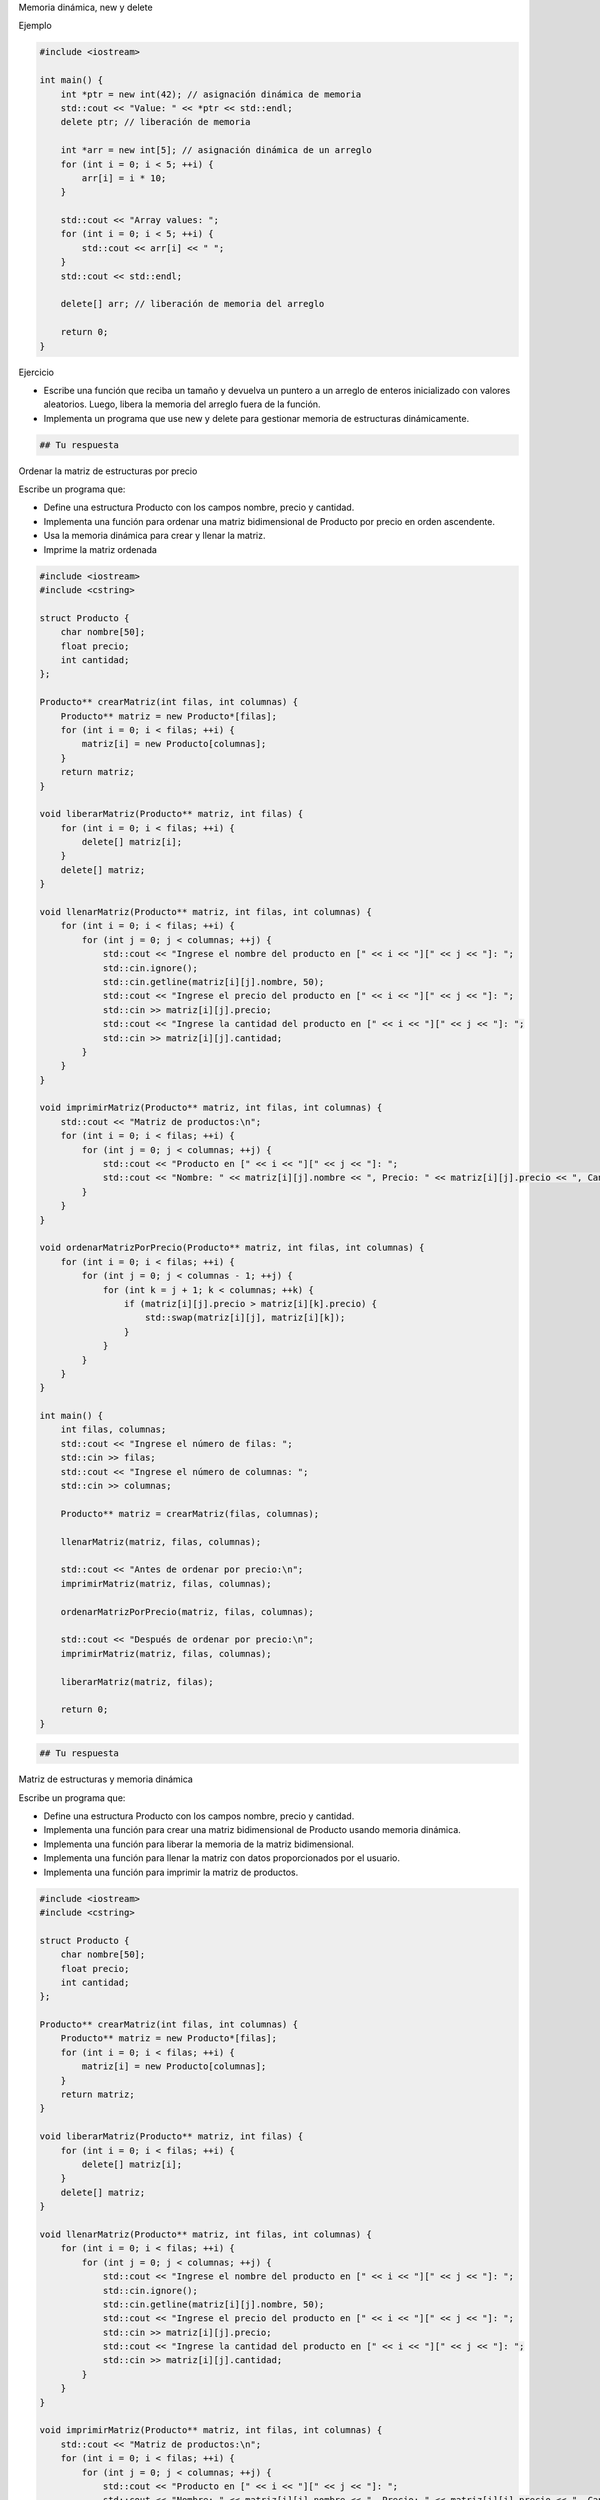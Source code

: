 Memoria dinámica, new y delete

Ejemplo

.. code:: c++

    #include <iostream>
    
    int main() {
        int *ptr = new int(42); // asignación dinámica de memoria
        std::cout << "Value: " << *ptr << std::endl;
        delete ptr; // liberación de memoria
    
        int *arr = new int[5]; // asignación dinámica de un arreglo
        for (int i = 0; i < 5; ++i) {
            arr[i] = i * 10;
        }
    
        std::cout << "Array values: ";
        for (int i = 0; i < 5; ++i) {
            std::cout << arr[i] << " ";
        }
        std::cout << std::endl;
    
        delete[] arr; // liberación de memoria del arreglo
    
        return 0;
    }


Ejercicio

-  Escribe una función que reciba un tamaño y devuelva un puntero a un
   arreglo de enteros inicializado con valores aleatorios. Luego, libera
   la memoria del arreglo fuera de la función.
-  Implementa un programa que use new y delete para gestionar memoria de
   estructuras dinámicamente.

.. code:: c++

    ## Tu respuesta

Ordenar la matriz de estructuras por precio

Escribe un programa que:

-  Define una estructura Producto con los campos nombre, precio y
   cantidad.
-  Implementa una función para ordenar una matriz bidimensional de
   Producto por precio en orden ascendente.
-  Usa la memoria dinámica para crear y llenar la matriz.
-  Imprime la matriz ordenada

.. code:: c++

    #include <iostream>
    #include <cstring>
    
    struct Producto {
        char nombre[50];
        float precio;
        int cantidad;
    };
    
    Producto** crearMatriz(int filas, int columnas) {
        Producto** matriz = new Producto*[filas];
        for (int i = 0; i < filas; ++i) {
            matriz[i] = new Producto[columnas];
        }
        return matriz;
    }
    
    void liberarMatriz(Producto** matriz, int filas) {
        for (int i = 0; i < filas; ++i) {
            delete[] matriz[i];
        }
        delete[] matriz;
    }
    
    void llenarMatriz(Producto** matriz, int filas, int columnas) {
        for (int i = 0; i < filas; ++i) {
            for (int j = 0; j < columnas; ++j) {
                std::cout << "Ingrese el nombre del producto en [" << i << "][" << j << "]: ";
                std::cin.ignore();
                std::cin.getline(matriz[i][j].nombre, 50);
                std::cout << "Ingrese el precio del producto en [" << i << "][" << j << "]: ";
                std::cin >> matriz[i][j].precio;
                std::cout << "Ingrese la cantidad del producto en [" << i << "][" << j << "]: ";
                std::cin >> matriz[i][j].cantidad;
            }
        }
    }
    
    void imprimirMatriz(Producto** matriz, int filas, int columnas) {
        std::cout << "Matriz de productos:\n";
        for (int i = 0; i < filas; ++i) {
            for (int j = 0; j < columnas; ++j) {
                std::cout << "Producto en [" << i << "][" << j << "]: ";
                std::cout << "Nombre: " << matriz[i][j].nombre << ", Precio: " << matriz[i][j].precio << ", Cantidad: " << matriz[i][j].cantidad << std::endl;
            }
        }
    }
    
    void ordenarMatrizPorPrecio(Producto** matriz, int filas, int columnas) {
        for (int i = 0; i < filas; ++i) {
            for (int j = 0; j < columnas - 1; ++j) {
                for (int k = j + 1; k < columnas; ++k) {
                    if (matriz[i][j].precio > matriz[i][k].precio) {
                        std::swap(matriz[i][j], matriz[i][k]);
                    }
                }
            }
        }
    }
    
    int main() {
        int filas, columnas;
        std::cout << "Ingrese el número de filas: ";
        std::cin >> filas;
        std::cout << "Ingrese el número de columnas: ";
        std::cin >> columnas;
    
        Producto** matriz = crearMatriz(filas, columnas);
    
        llenarMatriz(matriz, filas, columnas);
    
        std::cout << "Antes de ordenar por precio:\n";
        imprimirMatriz(matriz, filas, columnas);
    
        ordenarMatrizPorPrecio(matriz, filas, columnas);
    
        std::cout << "Después de ordenar por precio:\n";
        imprimirMatriz(matriz, filas, columnas);
    
        liberarMatriz(matriz, filas);
    
        return 0;
    }


.. code:: c++

    ## Tu respuesta

Matriz de estructuras y memoria dinámica

Escribe un programa que:

-  Define una estructura Producto con los campos nombre, precio y
   cantidad.
-  Implementa una función para crear una matriz bidimensional de
   Producto usando memoria dinámica.
-  Implementa una función para liberar la memoria de la matriz
   bidimensional.
-  Implementa una función para llenar la matriz con datos proporcionados
   por el usuario.
-  Implementa una función para imprimir la matriz de productos.

.. code:: c++

    #include <iostream>
    #include <cstring>
    
    struct Producto {
        char nombre[50];
        float precio;
        int cantidad;
    };
    
    Producto** crearMatriz(int filas, int columnas) {
        Producto** matriz = new Producto*[filas];
        for (int i = 0; i < filas; ++i) {
            matriz[i] = new Producto[columnas];
        }
        return matriz;
    }
    
    void liberarMatriz(Producto** matriz, int filas) {
        for (int i = 0; i < filas; ++i) {
            delete[] matriz[i];
        }
        delete[] matriz;
    }
    
    void llenarMatriz(Producto** matriz, int filas, int columnas) {
        for (int i = 0; i < filas; ++i) {
            for (int j = 0; j < columnas; ++j) {
                std::cout << "Ingrese el nombre del producto en [" << i << "][" << j << "]: ";
                std::cin.ignore();
                std::cin.getline(matriz[i][j].nombre, 50);
                std::cout << "Ingrese el precio del producto en [" << i << "][" << j << "]: ";
                std::cin >> matriz[i][j].precio;
                std::cout << "Ingrese la cantidad del producto en [" << i << "][" << j << "]: ";
                std::cin >> matriz[i][j].cantidad;
            }
        }
    }
    
    void imprimirMatriz(Producto** matriz, int filas, int columnas) {
        std::cout << "Matriz de productos:\n";
        for (int i = 0; i < filas; ++i) {
            for (int j = 0; j < columnas; ++j) {
                std::cout << "Producto en [" << i << "][" << j << "]: ";
                std::cout << "Nombre: " << matriz[i][j].nombre << ", Precio: " << matriz[i][j].precio << ", Cantidad: " << matriz[i][j].cantidad << std::endl;
            }
        }
    }
    
    int main() {
        int filas, columnas;
        std::cout << "Ingrese el número de filas: ";
        std::cin >> filas;
        std::cout << "Ingrese el número de columnas: ";
        std::cin >> columnas;
    
        Producto** matriz = crearMatriz(filas, columnas);
    
        llenarMatriz(matriz, filas, columnas);
        imprimirMatriz(matriz, filas, columnas);
    
        liberarMatriz(matriz, filas);
    
        return 0;
    }


.. code:: c++

    ## Tu respuesta

Ordena arreglo de estructuras

Escribe un programa que:

-  Define una estructura Estudiante con los campos nombre, nota y edad.
-  Implementa una función para llenar un arreglo de Estudiante con datos
   proporcionados por el usuario.
-  Implementa una función para ordenar el arreglo de Estudiante por nota
   de manera ascendente utilizando el algoritmo de selección.
-  Implementa una función para imprimir el arreglo de Estudiante.

.. code:: c++

    #include <iostream>
    #include <cstring>
    
    struct Estudiante {
        char nombre[50];
        float nota;
        int edad;
    };
    
    void llenarEstudiantes(Estudiante* estudiantes, int n) {
        for (int i = 0; i < n; ++i) {
            std::cout << "Ingrese el nombre del estudiante " << i + 1 << ": ";
            std::cin.ignore();
            std::cin.getline(estudiantes[i].nombre, 50);
            std::cout << "Ingrese la nota del estudiante " << i + 1 << ": ";
            std::cin >> estudiantes[i].nota;
            std::cout << "Ingrese la edad del estudiante " << i + 1 << ": ";
            std::cin >> estudiantes[i].edad;
        }
    }
    
    void imprimirEstudiantes(Estudiante* estudiantes, int n) {
        std::cout << "Lista de estudiantes:\n";
        for (int i = 0; i < n; ++i) {
            std::cout << "Nombre: " << estudiantes[i].nombre << ", Nota: " << estudiantes[i].nota << ", Edad: " << estudiantes[i].edad << std::endl;
        }
    }
    
    void ordenarPorNota(Estudiante* estudiantes, int n) {
        for (int i = 0; i < n - 1; ++i) {
            int min_idx = i;
            for (int j = i + 1; j < n; ++j) {
                if (estudiantes[j].nota < estudiantes[min_idx].nota) {
                    min_idx = j;
                }
            }
            std::swap(estudiantes[i], estudiantes[min_idx]);
        }
    }
    
    int main() {
        int n;
        std::cout << "Ingrese el número de estudiantes: ";
        std::cin >> n;
    
        Estudiante* estudiantes = new Estudiante[n];
    
        llenarEstudiantes(estudiantes, n);
    
        std::cout << "Antes de ordenar:\n";
        imprimirEstudiantes(estudiantes, n);
    
        ordenarPorNota(estudiantes, n);
    
        std::cout << "Después de ordenar por nota:\n";
        imprimirEstudiantes(estudiantes, n);
    
        delete[] estudiantes;
        return 0;
    }


.. code:: c++

    ## Tu respuesta

Puntero a estructura y paso de estructura como parámetro

Escribe un programa que:

-  Define una estructura Persona con los campos nombre, edad y altura.
-  Implementa una función que tome un puntero a Persona y llene los
   campos con datos proporcionados por el usuario.
-  Implementa una función que tome una Persona por valor y la imprima.

.. code:: c++

    #include <iostream>
    #include <cstring>
    
    struct Persona {
        char nombre[50];
        int edad;
        float altura;
    };
    
    void llenarPersona(Persona* p) {
        std::cout << "Ingrese el nombre: ";
        std::cin.ignore();
        std::cin.getline(p->nombre, 50);
        std::cout << "Ingrese la edad: ";
        std::cin >> p->edad;
        std::cout << "Ingrese la altura (en metros): ";
        std::cin >> p->altura;
    }
    
    void imprimirPersona(Persona p) {
        std::cout << "Nombre: " << p.nombre << std::endl;
        std::cout << "Edad: " << p.edad << std::endl;
        std::cout << "Altura: " << p.altura << " m" << std::endl;
    }
    
    int main() {
        Persona persona;
        llenarPersona(&persona);
        imprimirPersona(persona);
        return 0;
    }


.. code:: c++

    ## Tu respuesta

Lista enlazada dinámica

Escribe un programa que:

-  Define una estructura Node para una lista enlazada, con un campo data
   y un puntero next.
-  Implementa funciones para agregar un nodo al final de la lista,
   imprimir la lista, y liberar la memoria de la lista.
-  Pide al usuario agregar nodos a la lista y luego imprima la lista.
-  Libera la memoria de la lista.

.. code:: c++

    #include <iostream>
    
    struct Node {
        int data;
        Node* next;
    };
    
    void addNode(Node*& head, int value) {
        Node* newNode = new Node;
        newNode->data = value;
        newNode->next = nullptr;
    
        if (head == nullptr) {
            head = newNode;
        } else {
            Node* temp = head;
            while (temp->next != nullptr) {
                temp = temp->next;
            }
            temp->next = newNode;
        }
    }
    
    void printList(Node* head) {
        Node* temp = head;
        while (temp != nullptr) {
            std::cout << temp->data << " -> ";
            temp = temp->next;
        }
        std::cout << "nullptr" << std::endl;
    }
    
    void freeList(Node*& head) {
        while (head != nullptr) {
            Node* temp = head;
            head = head->next;
            delete temp;
        }
    }
    
    int main() {
        Node* head = nullptr;
        int n, value;
    
        std::cout << "Ingrese el número de nodos: ";
        std::cin >> n;
    
        for (int i = 0; i < n; ++i) {
            std::cout << "Ingrese el valor del nodo " << i + 1 << ": ";
            std::cin >> value;
            addNode(head, value);
        }
    
        std::cout << "La lista enlazada es: ";
        printList(head);
    
        freeList(head);
    
        return 0;
    }


.. code:: c++

    ## Tu respuesta

Producto de matrices

Escribe un programa que:

-  Define una función para multiplicar dos matrices bidimensionales de
   enteros.
-  Usa memoria dinámica para crear y almacenar el resultado de la
   multiplicación.
-  Pide al usuario el número de filas y columnas de las matrices.
-  Llena las matrices con valores ingresados por el usuario.
-  Imprime la matriz resultante.
-  Libera la memoria de las matrices.

.. code:: c++

    #include <iostream>
    
    int** createMatrix(int rows, int cols) {
        int** matrix = new int*[rows];
        for (int i = 0; i < rows; ++i) {
            matrix[i] = new int[cols];
        }
        return matrix;
    }
    
    void freeMatrix(int** matrix, int rows) {
        for (int i = 0; i < rows; ++i) {
            delete[] matrix[i];
        }
        delete[] matrix;
    }
    
    void fillMatrix(int** matrix, int rows, int cols) {
        std::cout << "Ingrese los elementos de la matriz:\n";
        for (int i = 0; i < rows; ++i) {
            for (int j = 0; j < cols; ++j) {
                std::cin >> matrix[i][j];
            }
        }
    }
    
    void printMatrix(int** matrix, int rows, int cols) {
        std::cout << "La matriz es:\n";
        for (int i = 0; i < rows; ++i) {
            for (int j = 0; j < cols; ++j) {
                std::cout << matrix[i][j] << " ";
            }
            std::cout << std::endl;
        }
    }
    
    int** multiplyMatrices(int** matrix1, int** matrix2, int rows1, int cols1, int cols2) {
        int** result = createMatrix(rows1, cols2);
        for (int i = 0; i < rows1; ++i) {
            for (int j = 0; j < cols2; ++j) {
                result[i][j] = 0;
                for (int k = 0; k < cols1; ++k) {
                    result[i][j] += matrix1[i][k] * matrix2[k][j];
                }
            }
        }
        return result;
    }
    
    int main() {
        int rows1, cols1, rows2, cols2;
        std::cout << "Ingrese el número de filas de la primera matriz: ";
        std::cin >> rows1;
        std::cout << "Ingrese el número de columnas de la primera matriz: ";
        std::cin >> cols1;
        std::cout << "Ingrese el número de filas de la segunda matriz: ";
        std::cin >> rows2;
        std::cout << "Ingrese el número de columnas de la segunda matriz: ";
        std::cin >> cols2;
    
        if (cols1 != rows2) {
            std::cout << "Las matrices no se pueden multiplicar." << std::endl;
            return -1;
        }
    
        int** matrix1 = createMatrix(rows1, cols1);
        int** matrix2 = createMatrix(rows2, cols2);
    
        std::cout << "Llenar la primera matriz:\n";
        fillMatrix(matrix1, rows1, cols1);
        std::cout << "Llenar la segunda matriz:\n";
        fillMatrix(matrix2, rows2, cols2);
    
        int** result = multiplyMatrices(matrix1, matrix2, rows1, cols1, cols2);
    
        std::cout << "La matriz resultante de la multiplicación es:\n";
        printMatrix(result, rows1, cols2);
    
        freeMatrix(matrix1, rows1);
        freeMatrix(matrix2, rows2);
        freeMatrix(result, rows1);
    
        return 0;
    }


.. code:: c++

    ## Tu respuesta

Transponer matriz

Escribe un programa que:

-  Define una función para transponer una matriz bidimensional de
   enteros.
-  Use memoria dinámica para crear y almacenar la matriz transpuesta.
-  PidE al usuario el número de filas y columnas.
-  Llena la matriz con valores ingresados por el usuario.
-  Imprime la matriz transpuesta.
-  Libera la memoria de las matrices.

.. code:: c++

    #include <iostream>
    
    int** createMatrix(int rows, int cols) {
        int** matrix = new int*[rows];
        for (int i = 0; i < rows; ++i) {
            matrix[i] = new int[cols];
        }
        return matrix;
    }
    
    void freeMatrix(int** matrix, int rows) {
        for (int i = 0; i < rows; ++i) {
            delete[] matrix[i];
        }
        delete[] matrix;
    }
    
    void fillMatrix(int** matrix, int rows, int cols) {
        std::cout << "Ingrese los elementos de la matriz:\n";
        for (int i = 0; i < rows; ++i) {
            for (int j = 0; j < cols; ++j) {
                std::cin >> matrix[i][j];
            }
        }
    }
    
    void printMatrix(int** matrix, int rows, int cols) {
        std::cout << "La matriz es:\n";
        for (int i = 0; i < rows; ++i) {
            for (int j = 0; j < cols; ++j) {
                std::cout << matrix[i][j] << " ";
            }
            std::cout << std::endl;
        }
    }
    
    int** transposeMatrix(int** matrix, int rows, int cols) {
        int** transposed = createMatrix(cols, rows);
        for (int i = 0; i < rows; ++i) {
            for (int j = 0; j < cols; ++j) {
                transposed[j][i] = matrix[i][j];
            }
        }
        return transposed;
    }
    
    int main() {
        int rows, cols;
        std::cout << "Ingrese el número de filas: ";
        std::cin >> rows;
        std::cout << "Ingrese el número de columnas: ";
        std::cin >> cols;
    
        int** matrix = createMatrix(rows, cols);
    
        fillMatrix(matrix, rows, cols);
    
        int** transposed = transposeMatrix(matrix, rows, cols);
    
        std::cout << "La matriz transpuesta es:\n";
        printMatrix(transposed, cols, rows);
    
        freeMatrix(matrix, rows);
        freeMatrix(transposed, cols);
    
        return 0;
    }


.. code:: c++

    ## Tu respuesta

Crear y liberar una matriz bidimensional

Escribe un programa que:

-  Define una función para crear una matriz bidimensional de enteros
   usando memoria dinámica.
-  Define una función para liberar la memoria de la matriz
   bidimensional.
-  Pide al usuario el número de filas y columnas.
-  Llena la matriz con valores ingresados por el usuario.
-  Imprime la matriz.
-  Libera la memoria de la matriz.

.. code:: c++

    #include <iostream>
    
    int** createMatrix(int rows, int cols) {
        int** matrix = new int*[rows];
        for (int i = 0; i < rows; ++i) {
            matrix[i] = new int[cols];
        }
        return matrix;
    }
    
    void freeMatrix(int** matrix, int rows) {
        for (int i = 0; i < rows; ++i) {
            delete[] matrix[i];
        }
        delete[] matrix;
    }
    
    void fillMatrix(int** matrix, int rows, int cols) {
        std::cout << "Ingrese los elementos de la matriz:\n";
        for (int i = 0; i < rows; ++i) {
            for (int j = 0; j < cols; ++j) {
                std::cin >> matrix[i][j];
            }
        }
    }
    
    void printMatrix(int** matrix, int rows, int cols) {
        std::cout << "La matriz es:\n";
        for (int i = 0; i < rows; ++i) {
            for (int j = 0; j < cols; ++j) {
                std::cout << matrix[i][j] << " ";
            }
            std::cout << std::endl;
        }
    }
    
    int main() {
        int rows, cols;
        std::cout << "Ingrese el número de filas: ";
        std::cin >> rows;
        std::cout << "Ingrese el número de columnas: ";
        std::cin >> cols;
    
        int** matrix = createMatrix(rows, cols);
    
        fillMatrix(matrix, rows, cols);
        printMatrix(matrix, rows, cols);
    
        freeMatrix(matrix, rows);
    
        return 0;
    }


.. code:: c++

    ## Tu respuesta

Redimensionamiento de un arreglo dinámico

Escribe un programa que:

-  Pida al usuario el tamaño inicial del arreglo.
-  Usa new para asignar un arreglo de enteros dinámicamente.
-  Solicita al usuario que ingrese los valores del arreglo.
-  Pide al usuario el nuevo tamaño del arreglo.
-  Usa new para crear un nuevo arreglo con el nuevo tamaño y copie los
   elementos del arreglo antiguo al nuevo.
-  Libera la memoria del arreglo antiguo y reasigne el puntero al nuevo
   arreglo.
-  Imprime el nuevo arreglo.
-  Libera la memoria del nuevo arreglo.

.. code:: c++

    #include <iostream>
    
    int main() {
        int oldSize;
        std::cout << "Ingrese el tamaño inicial del arreglo: ";
        std::cin >> oldSize;
    
        int* arr = new int[oldSize];
        std::cout << "Ingrese los elementos del arreglo:\n";
        for (int i = 0; i < oldSize; ++i) {
            std::cin >> arr[i];
        }
    
        int newSize;
        std::cout << "Ingrese el nuevo tamaño del arreglo: ";
        std::cin >> newSize;
    
        int* newArr = new int[newSize];
        for (int i = 0; i < oldSize && i < newSize; ++i) {
            newArr[i] = arr[i];
        }
    
        delete[] arr;
        arr = newArr;
    
        std::cout << "El nuevo arreglo es:\n";
        for (int i = 0; i < newSize; ++i) {
            std::cout << arr[i] << " ";
        }
        std::cout << std::endl;
    
        delete[] arr;
    
        return 0;
    }


.. code:: c++

    ## Tu respuesta

Crea un sistema de gestión de estudiantes que maneje una lista dinámica
de estudiantes utilizando punteros y funciones a punteros.

.. code:: c++

    #include <iostream>
    #include <cstring>
    
    struct Estudiante {
        char nombre[50];
        int edad;
        float nota;
        Estudiante* siguiente;
    };
    
    void agregarEstudiante(Estudiante*& ptr, const char* nombre, int edad, float nota) {
        Estudiante* nuevoEstudiante = new Estudiante;
        std::strcpy(nuevoEstudiante->nombre, nombre);
        nuevoEstudiante->edad = edad;
        nuevoEstudiante->nota = nota;
        nuevoEstudiante->siguiente = nullptr;
    
        if (ptr == nullptr) {
            ptr = nuevoEstudiante;
        } else {
            Estudiante* temp = ptr;
            while (temp->siguiente != nullptr) {
                temp = temp->siguiente;
            }
            temp->siguiente = nuevoEstudiante;
        }
    }
    
    void imprimirEstudiantes(const Estudiante* ptr) {
        const Estudiante* temp = ptr;
        while (temp != nullptr) {
            std::cout << "Nombre: " << temp->nombre << ", Edad: " << temp->edad << ", Nota: " << temp->nota << std::endl;
            temp = temp->siguiente;
        }
    }
    
    void eliminarEstudiante(Estudiante*& ptr, const char* nombre) {
        Estudiante* temp = ptr;
        Estudiante* anterior = nullptr;
    
        while (temp != nullptr && std::strcmp(temp->nombre, nombre) != 0) {
            anterior = temp;
            temp = temp->siguiente;
        }
    
        if (temp == nullptr) {
            std::cout << "Estudiante no encontrado." << std::endl;
            return;
        }
    
        if (anterior == nullptr) {
            ptr = temp->siguiente;
        } else {
            anterior->siguiente = temp->siguiente;
        }
    
        delete temp;
    }
    
    void liberarMemoria(Estudiante*& ptr) {
        while (ptr != nullptr) {
            Estudiante* temp = ptr;
            ptr = ptr->siguiente;
            delete temp;
        }
    }
    
    int main() {
        Estudiante* listaEstudiantes = nullptr;
        agregarEstudiante(listaEstudiantes, "Juan", 20, 85.5);
        agregarEstudiante(listaEstudiantes, "Maria", 22, 90.0);
        agregarEstudiante(listaEstudiantes, "Luis", 21, 88.0);
    
        std::cout << "Lista de estudiantes:" << std::endl;
        imprimirEstudiantes(listaEstudiantes);
    
        std::cout << "\nEliminando a Maria..." << std::endl;
        eliminarEstudiante(listaEstudiantes, "Maria");
    
        std::cout << "Lista de estudiantes después de eliminar a Maria:" << std::endl;
        imprimirEstudiantes(listaEstudiantes);
    
        liberarMemoria(listaEstudiantes);
        return 0;
    }


.. code:: c++

    ## Tu respuesta

Crea un sistema de gestión de libros en una biblioteca, utilizando
estructuras con punteros y funciones a punteros.

.. code:: c++

    #include <iostream>
    #include <cstring>
    
    struct Libro {
        char titulo[100];
        char autor[50];
        int anio;
        Libro* siguiente;
    };
    
    void agregarLibro(Libro*& cabeza, const char* titulo, const char* autor, int anio) {
        Libro* nuevoLibro = new Libro;
        std::strcpy(nuevoLibro->titulo, titulo);
        std::strcpy(nuevoLibro->autor, autor);
        nuevoLibro->anio = anio;
        nuevoLibro->siguiente = nullptr;
    
        if (cabeza == nullptr) {
            cabeza = nuevoLibro;
        } else {
            Libro* temp = cabeza;
            while (temp->siguiente != nullptr) {
                temp = temp->siguiente;
            }
            temp->siguiente = nuevoLibro;
        }
    }
    
    void imprimirLibros(const Libro* cabeza) {
        const Libro* temp = cabeza;
        while (temp != nullptr) {
            std::cout << "Titulo: " << temp->titulo << ", Autor: " << temp->autor << ", Año: " << temp->anio << std::endl;
            temp = temp->siguiente;
        }
    }
    
    void buscarLibroPorAutor(const Libro* cabeza, const char* autor) {
        const Libro* temp = cabeza;
        bool encontrado = false;
        while (temp != nullptr) {
            if (std::strcmp(temp->autor, autor) == 0) {
                std::cout << "Titulo: " << temp->titulo << ", Autor: " << temp->autor << ", Año: " << temp->anio << std::endl;
                encontrado = true;
            }
            temp = temp->siguiente;
        }
        if (!encontrado) {
            std::cout << "No se encontraron libros del autor: " << autor << std::endl;
        }
    }
    
    void eliminarLibro(Libro*& cabeza, const char* titulo) {
        Libro* temp = cabeza;
        Libro* anterior = nullptr;
    
        while (temp != nullptr && std::strcmp(temp->titulo, titulo) != 0) {
            anterior = temp;
            temp = temp->siguiente;
        }
    
        if (temp == nullptr) {
            std::cout << "Libro no encontrado." << std::endl;
            return;
        }
    
        if (anterior == nullptr) {
            cabeza = temp->siguiente;
        } else {
            anterior->siguiente = temp->siguiente;
        }
    
        delete temp;
    }
    
    void liberarMemoria(Libro*& cabeza) {
        while (cabeza != nullptr) {
            Libro* temp = cabeza;
            cabeza = cabeza->siguiente;
            delete temp;
        }
    }
    
    int main() {
        Libro* listaLibros = nullptr;
        agregarLibro(listaLibros, "El Quijote", "Miguel de Cervantes", 1605);
        agregarLibro(listaLibros, "Cien años de soledad", "Gabriel García Márquez", 1967);
        agregarLibro(listaLibros, "Don Juan Tenorio", "José Zorrilla", 1844);
    
        std::cout << "Lista de libros en la biblioteca:" << std::endl;
        imprimirLibros(listaLibros);
    
        std::cout << "\nBuscando libros de Gabriel García Márquez..." << std::endl;
        buscarLibroPorAutor(listaLibros, "Gabriel García Márquez");
    
        std::cout << "\nEliminando 'Don Juan Tenorio'..." << std::endl;
        eliminarLibro(listaLibros, "Don Juan Tenorio");
    
        std::cout << "Lista de libros después de eliminar 'Don Juan Tenorio':" << std::endl;
        imprimirLibros(listaLibros);
    
        liberarMemoria(listaLibros);
        return 0;
    }


.. code:: c++

    ## Tu respuesta

Crea un sistema de gestión de cursos y estudiantes, utilizando
estructuras anidadas y memoria dinámica.

.. code:: c++

    #include <iostream>
    #include <cstring>
    
    struct Estudiante {
        char nombre[50];
        int edad;
        float nota;
        Estudiante* siguiente;
    };
    
    struct Curso {
        char nombreCurso[50];
        Estudiante* listaEstudiantes;
        Curso* siguiente;
    };
    
    void agregarEstudiante(Curso*& curso, const char* nombre, int edad, float nota) {
        Estudiante* nuevoEstudiante = new Estudiante;
        std::strcpy(nuevoEstudiante->nombre, nombre);
        nuevoEstudiante->edad = edad;
        nuevoEstudiante->nota = nota;
        nuevoEstudiante->siguiente = curso->listaEstudiantes;
        curso->listaEstudiantes = nuevoEstudiante;
    }
    
    void imprimirEstudiantes(const Estudiante* cabeza) {
        const Estudiante* temp = cabeza;
        while (temp != nullptr) {
            std::cout << "Nombre: " << temp->nombre << ", Edad: " << temp->edad << ", Nota: " << temp->nota << std::endl;
            temp = temp->siguiente;
        }
    }
    
    void agregarCurso(Curso*& cabeza, const char* nombreCurso) {
        Curso* nuevoCurso = new Curso;
        std::strcpy(nuevoCurso->nombreCurso, nombreCurso);
        nuevoCurso->listaEstudiantes = nullptr;
        nuevoCurso->siguiente = cabeza;
        cabeza = nuevoCurso;
    }
    
    void imprimirCursos(const Curso* cabeza) {
        const Curso* temp = cabeza;
        while (temp != nullptr) {
            std::cout << "Curso: " << temp->nombreCurso << std::endl;
            imprimirEstudiantes(temp->listaEstudiantes);
            temp = temp->siguiente;
        }
    }
    
    void eliminarEstudiante(Estudiante*& cabeza, const char* nombre) {
        Estudiante* temp = cabeza;
        Estudiante* anterior = nullptr;
    
        while (temp != nullptr && std::strcmp(temp->nombre, nombre) != 0) {
            anterior = temp;
            temp = temp->siguiente;
        }
    
        if (temp == nullptr) {
            std::cout << "Estudiante no encontrado." << std::endl;
            return;
        }
    
        if (anterior == nullptr) {
            cabeza = temp->siguiente;
        } else {
            anterior->siguiente = temp->siguiente;
        }
    
        delete temp;
    }
    
    void eliminarCurso(Curso*& cabeza, const char* nombreCurso) {
        Curso* temp = cabeza;
        Curso* anterior = nullptr;
    
        while (temp != nullptr && std::strcmp(temp->nombreCurso, nombreCurso) != 0) {
            anterior = temp;
            temp = temp->siguiente;
        }
    
        if (temp == nullptr) {
            std::cout << "Curso no encontrado." << std::endl;
            return;
        }
    
        if (anterior == nullptr) {
            cabeza = temp->siguiente;
        } else {
            anterior->siguiente = temp->siguiente;
        }
    
        Estudiante* estudianteTemp = temp->listaEstudiantes;
        while (estudianteTemp != nullptr) {
            Estudiante* estudianteAEliminar = estudianteTemp;
            estudianteTemp = estudianteTemp->siguiente;
            delete estudianteAEliminar;
        }
    
        delete temp;
    }
    
    void liberarMemoria(Curso*& cabeza) {
        while (cabeza != nullptr) {
            Curso* temp = cabeza;
            cabeza = cabeza->siguiente;
    
            Estudiante* estudianteTemp = temp->listaEstudiantes;
            while (estudianteTemp != nullptr) {
                Estudiante* estudianteAEliminar = estudianteTemp;
                estudianteTemp = estudianteTemp->siguiente;
                delete estudianteAEliminar;
            }
    
            delete temp;
        }
    }
    
    int main() {
        Curso* listaCursos = nullptr;
    
        agregarCurso(listaCursos, "Matemáticas");
        agregarCurso(listaCursos, "Física");
    
        agregarEstudiante(listaCursos, "Juan", 20, 85.5);
        agregarEstudiante(listaCursos, "Maria", 22, 90.0);
    
        agregarEstudiante(listaCursos->siguiente, "Luis", 21, 88.0);
        agregarEstudiante(listaCursos->siguiente, "Ana", 23, 92.0);
    
        std::cout << "Lista de cursos y estudiantes:" << std::endl;
        imprimirCursos(listaCursos);
    
        std::cout << "\nEliminando a Juan del curso de Matemáticas..." << std::endl;
        eliminarEstudiante(listaCursos->listaEstudiantes, "Juan");
    
        std::cout << "Lista de cursos y estudiantes después de eliminar a Juan:" << std::endl;
        imprimirCursos(listaCursos);
    
        std::cout << "\nEliminando el curso de Física..." << std::endl;
        eliminarCurso(listaCursos, "Física");
    
        std::cout << "Lista de cursos después de eliminar el curso de Física:" << std::endl;
        imprimirCursos(listaCursos);
    
        liberarMemoria(listaCursos);
    
        return 0;
    }


.. code:: c++

    ## Tu respuesta

Crea un sistema de gestión de empleados y proyectos, utilizando
estructuras anidadas y memoria dinámica.

.. code:: c++

    #include <iostream>
    #include <cstring>
    
    struct Proyecto {
        char nombreProyecto[50];
        int duracionMeses;
        Proyecto* siguiente;
    };
    
    struct Empleado {
        char nombre[50];
        int edad;
        Proyecto* listaProyectos;
        Empleado* siguiente;
    };
    
    void agregarProyecto(Empleado*& empleado, const char* nombreProyecto, int duracionMeses) {
        Proyecto* nuevoProyecto = new Proyecto;
        std::strcpy(nuevoProyecto->nombreProyecto, nombreProyecto);
        nuevoProyecto->duracionMeses = duracionMeses;
        nuevoProyecto->siguiente = empleado->listaProyectos;
        empleado->listaProyectos = nuevoProyecto;
    }
    
    void imprimirProyectos(const Proyecto* cabeza) {
        const Proyecto* temp = cabeza;
        while (temp != nullptr) {
            std::cout << "Proyecto: " << temp->nombreProyecto << ", Duración: " << temp->duracionMeses << " meses" << std::endl;
            temp = temp->siguiente;
        }
    }
    
    void agregarEmpleado(Empleado*& cabeza, const char* nombre, int edad) {
        Empleado* nuevoEmpleado = new Empleado;
        std::strcpy(nuevoEmpleado->nombre, nombre);
        nuevoEmpleado->edad = edad;
        nuevoEmpleado->listaProyectos = nullptr;
        nuevoEmpleado->siguiente = cabeza;
        cabeza = nuevoEmpleado;
    }
    
    void imprimirEmpleados(const Empleado* cabeza) {
        const Empleado* temp = cabeza;
        while (temp != nullptr) {
            std::cout << "Empleado: " << temp->nombre << ", Edad: " << temp->edad << std::endl;
            imprimirProyectos(temp->listaProyectos);
            temp = temp->siguiente;
        }
    }
    
    void eliminarProyecto(Proyecto*& cabeza, const char* nombreProyecto) {
        Proyecto* temp = cabeza;
        Proyecto* anterior = nullptr;
    
        while (temp != nullptr && std::strcmp(temp->nombreProyecto, nombreProyecto) != 0) {
            anterior = temp;
            temp = temp->siguiente;
        }
    
        if (temp == nullptr) {
            std::cout << "Proyecto no encontrado." << std::endl;
            return;
        }
    
        if (anterior == nullptr) {
            cabeza = temp->siguiente;
        } else {
            anterior->siguiente = temp->siguiente;
        }
    
        delete temp;
    }
    
    void eliminarEmpleado(Empleado*& cabeza, const char* nombre) {
        Empleado* temp = cabeza;
        Empleado* anterior = nullptr;
    
        while (temp != nullptr && std::strcmp(temp->nombre, nombre) != 0) {
            anterior = temp;
            temp = temp->siguiente;
        }
    
        if (temp == nullptr) {
            std::cout << "Empleado no encontrado." << std::endl;
            return;
        }
    
        if (anterior == nullptr) {
            cabeza = temp->siguiente;
        } else {
            anterior->siguiente = temp->siguiente;
        }
    
        Proyecto* proyectoTemp = temp->listaProyectos;
        while (proyectoTemp != nullptr) {
            Proyecto* proyectoAEliminar = proyectoTemp;
            proyectoTemp = proyectoTemp->siguiente;
            delete proyectoAEliminar;
        }
    
        delete temp;
    }
    
    void liberarMemoria(Empleado*& cabeza) {
        while (cabeza != nullptr) {
            Empleado* temp = cabeza;
            cabeza = cabeza->siguiente;
    
            Proyecto* proyectoTemp = temp->listaProyectos;
            while (proyectoTemp != nullptr) {
                Proyecto* proyectoAEliminar = proyectoTemp;
                proyectoTemp = proyectoTemp->siguiente;
                delete proyectoAEliminar;
            }
    
            delete temp;
        }
    }
    
    int main() {
        Empleado* listaEmpleados = nullptr;
    
        agregarEmpleado(listaEmpleados, "Carlos", 35);
        agregarEmpleado(listaEmpleados, "Elena", 30);
    
        agregarProyecto(listaEmpleados, "Proyecto Alpha", 12);
        agregarProyecto(listaEmpleados, "Proyecto Beta", 6);
    
        agregarProyecto(listaEmpleados->siguiente, "Proyecto Gamma", 8);
        agregarProyecto(listaEmpleados->siguiente, "Proyecto Delta", 10);
    
        std::cout << "Lista de empleados y proyectos:" << std::endl;
        imprimirEmpleados(listaEmpleados);
    
        std::cout << "\nEliminando 'Proyecto Alpha' de Carlos..." << std::endl;
        eliminarProyecto(listaEmpleados->listaProyectos, "Proyecto Alpha");
    
        std::cout << "Lista de empleados y proyectos después de eliminar 'Proyecto Alpha':" << std::endl;
        imprimirEmpleados(listaEmpleados);
    
        std::cout << "\nEliminando a Elena..." << std::endl;
        eliminarEmpleado(listaEmpleados, "Elena");
    
        std::cout << "Lista de empleados después de eliminar a Elena:" << std::endl;
        imprimirEmpleados(listaEmpleados);
    
        liberarMemoria(listaEmpleados);
    
        return 0;
    }


.. code:: c++

    ## Tu respuesta

Implementa un árbol binario de búsqueda con operaciones de inserción,
búsqueda y eliminación.

.. code:: c++

    #include <iostream>
    
    struct Nodo {
        int valor;
        Nodo* izquierdo;
        Nodo* derecho;
    
        Nodo(int v) : valor(v), izquierdo(nullptr), derecho(nullptr) {}
    };
    
    class BST {
    private:
        Nodo* raiz;
    
        void insertar(Nodo*& nodo, int valor) {
            if (nodo == nullptr) {
                nodo = new Nodo(valor);
            } else if (valor < nodo->valor) {
                insertar(nodo->izquierdo, valor);
            } else {
                insertar(nodo->derecho, valor);
            }
        }
    
        bool buscar(Nodo* nodo, int valor) const {
            if (nodo == nullptr) {
                return false;
            } else if (nodo->valor == valor) {
                return true;
            } else if (valor < nodo->valor) {
                return buscar(nodo->izquierdo, valor);
            } else {
                return buscar(nodo->derecho, valor);
            }
        }
    
        void eliminar(Nodo*& nodo, int valor) {
            if (nodo == nullptr) {
                return;
            }
    
            if (valor < nodo->valor) {
                eliminar(nodo->izquierdo, valor);
            } else if (valor > nodo->valor) {
                eliminar(nodo->derecho, valor);
            } else {
                // Nodo encontrado
                if (nodo->izquierdo == nullptr && nodo->derecho == nullptr) {
                    delete nodo;
                    nodo = nullptr;
                } else if (nodo->izquierdo == nullptr) {
                    Nodo* temp = nodo;
                    nodo = nodo->derecho;
                    delete temp;
                } else if (nodo->derecho == nullptr) {
                    Nodo* temp = nodo;
                    nodo = nodo->izquierdo;
                    delete temp;
                } else {
                    Nodo* temp = encontrarMinimo(nodo->derecho);
                    nodo->valor = temp->valor;
                    eliminar(nodo->derecho, temp->valor);
                }
            }
        }
    
        Nodo* encontrarMinimo(Nodo* nodo) const {
            while (nodo->izquierdo != nullptr) {
                nodo = nodo->izquierdo;
            }
            return nodo;
        }
    
        void imprimirEnOrden(Nodo* nodo) const {
            if (nodo == nullptr) {
                return;
            }
            imprimirEnOrden(nodo->izquierdo);
            std::cout << nodo->valor << " ";
            imprimirEnOrden(nodo->derecho);
        }
    
        void liberarMemoria(Nodo* nodo) {
            if (nodo == nullptr) {
                return;
            }
            liberarMemoria(nodo->izquierdo);
            liberarMemoria(nodo->derecho);
            delete nodo;
        }
    
    public:
        BST() : raiz(nullptr) {}
    
        ~BST() {
            liberarMemoria(raiz);
        }
    
        void insertar(int valor) {
            insertar(raiz, valor);
        }
    
        bool buscar(int valor) const {
            return buscar(raiz, valor);
        }
    
        void eliminar(int valor) {
            eliminar(raiz, valor);
        }
    
        void imprimirEnOrden() const {
            imprimirEnOrden(raiz);
            std::cout << std::endl;
        }
    };
    
    int main() {
        BST arbol;
        arbol.insertar(10);
        arbol.insertar(5);
        arbol.insertar(15);
        arbol.insertar(3);
        arbol.insertar(7);
    
        std::cout << "Árbol en orden: ";
        arbol.imprimirEnOrden();
    
        std::cout << "Buscando 7: " << (arbol.buscar(7) ? "Encontrado" : "No encontrado") << std::endl;
    
        std::cout << "Eliminando 7..." << std::endl;
        arbol.eliminar(7);
    
        std::cout << "Árbol en orden después de eliminar 7: ";
        arbol.imprimirEnOrden();
    
        return 0;
    }


.. code:: c++

    ## Tu respuesta

Implementa una lista enlazada simple con operaciones de inserción,
búsqueda y eliminación.

.. code:: c++

    #include <iostream>
    
    struct Nodo {
        int valor;
        Nodo* siguiente;
    
        Nodo(int v) : valor(v), siguiente(nullptr) {}
    };
    
    class ListaEnlazada {
    private:
        Nodo* cabeza;
    
        void liberarMemoria() {
            while (cabeza != nullptr) {
                Nodo* temp = cabeza;
                cabeza = cabeza->siguiente;
                delete temp;
            }
        }
    
    public:
        ListaEnlazada() : cabeza(nullptr) {}
    
        ~ListaEnlazada() {
            liberarMemoria();
        }
    
        void insertar(int valor) {
            Nodo* nuevo = new Nodo(valor);
            nuevo->siguiente = cabeza;
            cabeza = nuevo;
        }
    
        bool buscar(int valor) const {
            Nodo* actual = cabeza;
            while (actual != nullptr) {
                if (actual->valor == valor) {
                    return true;
                }
                actual = actual->siguiente;
            }
            return false;
        }
    
        void eliminar(int valor) {
            Nodo* actual = cabeza;
            Nodo* anterior = nullptr;
    
            while (actual != nullptr && actual->valor != valor) {
                anterior = actual;
                actual = actual->siguiente;
            }
    
            if (actual == nullptr) {
                return; // Valor no encontrado
            }
    
            if (anterior == nullptr) {
                cabeza = actual->siguiente;
            } else {
                anterior->siguiente = actual->siguiente;
            }
            delete actual;
        }
    
        void imprimir() const {
            Nodo* actual = cabeza;
            while (actual != nullptr) {
                std::cout << actual->valor << " -> ";
                actual = actual->siguiente;
            }
            std::cout << "nullptr" << std::endl;
        }
    };
    
    int main() {
        ListaEnlazada lista;
        lista.insertar(10);
        lista.insertar(20);
        lista.insertar(30);
    
        std::cout << "Lista enlazada: ";
        lista.imprimir();
    
        std::cout << "Buscando 20: " << (lista.buscar(20) ? "Encontrado" : "No encontrado") << std::endl;
    
        std::cout << "Eliminando 20..." << std::endl;
        lista.eliminar(20);
    
        std::cout << "Lista enlazada después de eliminar 20: ";
        lista.imprimir();
    
        return 0;
    }


.. code:: c++

    ## Tu respuesta

Implementa una tabla hash con operaciones de inserción, búsqueda y
eliminación utilizando listas enlazadas para manejar colisiones.

.. code:: c++

    #include <iostream>
    #include <cstring>
    
    struct Nodo {
        std::string clave;
        int valor;
        Nodo* siguiente;
    
        Nodo(const std::string& clave, int valor) : clave(clave), valor(valor), siguiente(nullptr) {}
    };
    
    class TablaHash {
    private:
        Nodo** tabla;
        int capacidad;
    
        int hash(const std::string& clave) const {
            int hashValue = 0;
            for (char c : clave) {
                hashValue = (hashValue * 31 + c) % capacidad;
            }
            return hashValue;
        }
    
    public:
        TablaHash(int cap) : capacidad(cap) {
            tabla = new Nodo*[capacidad];
            for (int i = 0; i < capacidad; ++i) {
                tabla[i] = nullptr;
            }
        }
    
        ~TablaHash() {
            for (int i = 0; i < capacidad; ++i) {
                Nodo* nodo = tabla[i];
                while (nodo != nullptr) {
                    Nodo* temp = nodo;
                    nodo = nodo->siguiente;
                    delete temp;
                }
            }
            delete[] tabla;
        }
    
        void insertar(const std::string& clave, int valor) {
            int index = hash(clave);
            Nodo* nuevoNodo = new Nodo(clave, valor);
    
            if (tabla[index] == nullptr) {
                tabla[index] = nuevoNodo;
            } else {
                Nodo* nodo = tabla[index];
                while (nodo->siguiente != nullptr) {
                    if (nodo->clave == clave) {
                        nodo->valor = valor;
                        delete nuevoNodo;
                        return;
                    }
                    nodo = nodo->siguiente;
                }
                if (nodo->clave == clave) {
                    nodo->valor = valor;
                    delete nuevoNodo;
                    return;
                }
                nodo->siguiente = nuevoNodo;
            }
        }
    
        bool buscar(const std::string& clave, int& valor) const {
            int index = hash(clave);
            Nodo* nodo = tabla[index];
            while (nodo != nullptr) {
                if (nodo->clave == clave) {
                    valor = nodo->valor;
                    return true;
                }
                nodo = nodo->siguiente;
            }
            return false;
        }
    
        void eliminar(const std::string& clave) {
            int index = hash(clave);
            Nodo* nodo = tabla[index];
            Nodo* anterior = nullptr;
    
            while (nodo != nullptr && nodo->clave != clave) {
                anterior = nodo;
                nodo = nodo->siguiente;
            }
    
            if (nodo == nullptr) {
                return; // Clave no encontrada
            }
    
            if (anterior == nullptr) {
                tabla[index] = nodo->siguiente;
            } else {
                anterior->siguiente = nodo->siguiente;
            }
    
            delete nodo;
        }
    
        void imprimir() const {
            for (int i = 0; i < capacidad; ++i) {
                std::cout << "Índice " << i << ": ";
                Nodo* nodo = tabla[i];
                while (nodo != nullptr) {
                    std::cout << "(" << nodo->clave << ", " << nodo->valor << ") ";
                    nodo = nodo->siguiente;
                }
                std::cout << std::endl;
            }
        }
    };
    
    int main() {
        TablaHash tabla(10);
        tabla.insertar("uno", 1);
        tabla.insertar("dos", 2);
        tabla.insertar("tres", 3);
        tabla.insertar("cuatro", 4);
    
        std::cout << "Tabla hash:" << std::endl;
        tabla.imprimir();
    
        int valor;
        if (tabla.buscar("tres", valor)) {
            std::cout << "Valor asociado a 'tres': " << valor << std::endl;
        } else {
            std::cout << "'tres' no encontrado." << std::endl;
        }
    
        std::cout << "Eliminando 'dos'..." << std::endl;
        tabla.eliminar("dos");
    
        std::cout << "Tabla hash después de eliminar 'dos':" << std::endl;
        tabla.imprimir();
    
        return 0;
    }


.. code:: c++

    ## Tu respuesta

Crea un sistema de gestión de contactos utilizando un árbol binario de
búsqueda. El sistema debe permitir agregar, buscar, eliminar y listar
contactos.

.. code:: c++

    #include <iostream>
    #include <string>
    
    struct Contacto {
        std::string nombre;
        std::string telefono;
        std::string email;
        Contacto* izquierdo;
        Contacto* derecho;
    
        Contacto(std::string n, std::string t, std::string e) 
            : nombre(n), telefono(t), email(e), izquierdo(nullptr), derecho(nullptr) {}
    };
    
    class Agenda {
    private:
        Contacto* raiz;
    
        void insertar(Contacto*& nodo, std::string nombre, std::string telefono, std::string email) {
            if (nodo == nullptr) {
                nodo = new Contacto(nombre, telefono, email);
            } else if (nombre < nodo->nombre) {
                insertar(nodo->izquierdo, nombre, telefono, email);
            } else {
                insertar(nodo->derecho, nombre, telefono, email);
            }
        }
    
        Contacto* buscar(Contacto* nodo, std::string nombre) const {
            if (nodo == nullptr || nodo->nombre == nombre) {
                return nodo;
            } else if (nombre < nodo->nombre) {
                return buscar(nodo->izquierdo, nombre);
            } else {
                return buscar(nodo->derecho, nombre);
            }
        }
    
        void eliminar(Contacto*& nodo, std::string nombre) {
            if (nodo == nullptr) {
                return;
            }
            if (nombre < nodo->nombre) {
                eliminar(nodo->izquierdo, nombre);
            } else if (nombre > nodo->nombre) {
                eliminar(nodo->derecho, nombre);
            } else {
                if (nodo->izquierdo == nullptr && nodo->derecho == nullptr) {
                    delete nodo;
                    nodo = nullptr;
                } else if (nodo->izquierdo == nullptr) {
                    Contacto* temp = nodo;
                    nodo = nodo->derecho;
                    delete temp;
                } else if (nodo->derecho == nullptr) {
                    Contacto* temp = nodo;
                    nodo = nodo->izquierdo;
                    delete temp;
                } else {
                    Contacto* temp = encontrarMinimo(nodo->derecho);
                    nodo->nombre = temp->nombre;
                    nodo->telefono = temp->telefono;
                    nodo->email = temp->email;
                    eliminar(nodo->derecho, temp->nombre);
                }
            }
        }
    
        Contacto* encontrarMinimo(Contacto* nodo) const {
            while (nodo->izquierdo != nullptr) {
                nodo = nodo->izquierdo;
            }
            return nodo;
        }
    
        void imprimirEnOrden(Contacto* nodo) const {
            if (nodo == nullptr) {
                return;
            }
            imprimirEnOrden(nodo->izquierdo);
            std::cout << "Nombre: " << nodo->nombre << ", Teléfono: " << nodo->telefono << ", Email: " << nodo->email << std::endl;
            imprimirEnOrden(nodo->derecho);
        }
    
        void liberarMemoria(Contacto* nodo) {
            if (nodo == nullptr) {
                return;
            }
            liberarMemoria(nodo->izquierdo);
            liberarMemoria(nodo->derecho);
            delete nodo;
        }
    
    public:
        Agenda() : raiz(nullptr) {}
    
        ~Agenda() {
            liberarMemoria(raiz);
        }
    
        void agregarContacto(std::string nombre, std::string telefono, std::string email) {
            insertar(raiz, nombre, telefono, email);
        }
    
        void buscarContacto(std::string nombre) const {
            Contacto* contacto = buscar(raiz, nombre);
            if (contacto != nullptr) {
                std::cout << "Contacto encontrado: " << std::endl;
                std::cout << "Nombre: " << contacto->nombre << ", Teléfono: " << contacto->telefono << ", Email: " << contacto->email << std::endl;
            } else {
                std::cout << "Contacto no encontrado." << std::endl;
            }
        }
    
        void eliminarContacto(std::string nombre) {
            eliminar(raiz, nombre);
        }
    
        void listarContactos() const {
            imprimirEnOrden(raiz);
        }
    };
    
    int main() {
        Agenda agenda;
        agenda.agregarContacto("Juan Perez", "123456789", "juan@example.com");
        agenda.agregarContacto("Maria Lopez", "987654321", "maria@example.com");
        agenda.agregarContacto("Luis Garcia", "456789123", "luis@example.com");
    
        std::cout << "Lista de contactos:" << std::endl;
        agenda.listarContactos();
    
        std::cout << "\nBuscando contacto 'Maria Lopez':" << std::endl;
        agenda.buscarContacto("Maria Lopez");
    
        std::cout << "\nEliminando contacto 'Juan Perez'..." << std::endl;
        agenda.eliminarContacto("Juan Perez");
    
        std::cout << "Lista de contactos después de eliminar 'Juan Perez':" << std::endl;
        agenda.listarContactos();
    
        return 0;
    }


.. code:: c++

    ## Tu respuesta

Crea un sistema de gestión de inventario utilizando una tabla hash. El
sistema debe permitir agregar, buscar, eliminar y listar productos.

.. code:: c++

    #include <iostream>
    #include <string>
    
    struct Producto {
        std::string codigo;
        std::string nombre;
        int cantidad;
        float precio;
        Producto* siguiente;
    
        Producto(const std::string& c, const std::string& n, int cant, float p) 
            : codigo(c), nombre(n), cantidad(cant), precio(p), siguiente(nullptr) {}
    };
    
    class Inventario {
    private:
        Producto** tabla;
        int capacidad;
    
        int hash(const std::string& clave) const {
            int hashValue = 0;
            for (char c : clave) {
                hashValue = (hashValue * 31 + c) % capacidad;
            }
            return hashValue;
        }
    
    public:
        Inventario(int cap) : capacidad(cap) {
            tabla = new Producto*[capacidad];
            for (int i = 0; i < capacidad; ++i) {
                tabla[i] = nullptr;
            }
        }
    
        ~Inventario() {
            for (int i = 0; i < capacidad; ++i) {
                Producto* producto = tabla[i];
                while (producto != nullptr) {
                    Producto* temp = producto;
                    producto = producto->siguiente;
                    delete temp;
                }
            }
            delete[] tabla;
        }
    
        void agregarProducto(const std::string& codigo, const std::string& nombre, int cantidad, float precio) {
            int index = hash(codigo);
            Producto* nuevoProducto = new Producto(codigo, nombre, cantidad, precio);
    
            if (tabla[index] == nullptr) {
                tabla[index] = nuevoProducto;
            } else {
                Producto* producto = tabla[index];
                while (producto->siguiente != nullptr) {
                    if (producto->codigo == codigo) {
                        producto->nombre = nombre;
                        producto->cantidad = cantidad;
                        producto->precio = precio;
                        delete nuevoProducto;
                        return;
                    }
                    producto = producto->siguiente;
                }
                if (producto->codigo == codigo) {
                    producto->nombre = nombre;
                    producto->cantidad = cantidad;
                    producto->precio = precio;
                    delete nuevoProducto;
                    return;
                }
                producto->siguiente = nuevoProducto;
            }
        }
    
        bool buscarProducto(const std::string& codigo, Producto*& producto) const {
            int index = hash(codigo);
            Producto* p = tabla[index];
            while (p != nullptr) {
                if (p->codigo == codigo) {
                    producto = p;
                    return true;
                }
                p = p->siguiente;
            }
            return false;
        }
    
        void eliminarProducto(const std::string& codigo) {
            int index = hash(codigo);
            Producto* producto = tabla[index];
            Producto* anterior = nullptr;
    
            while (producto != nullptr && producto->codigo != codigo) {
                anterior = producto;
                producto = producto->siguiente;
            }
    
            if (producto == nullptr) {
                return; // Producto no encontrado
            }
    
            if (anterior == nullptr) {
                tabla[index] = producto->siguiente;
            } else {
                anterior->siguiente = producto->siguiente;
            }
    
            delete producto;
        }
    
        void listarProductos() const {
            for (int i = 0; i < capacidad; ++i) {
                Producto* producto = tabla[i];
                while (producto != nullptr) {
                    std::cout << "Código: " << producto->codigo << ", Nombre: " << producto->nombre 
                              << ", Cantidad: " << producto->cantidad << ", Precio: $" << producto->precio << std::endl;
                    producto = producto->siguiente;
                }
            }
        }
    };
    
    int main() {
        Inventario inventario(10);
        inventario.agregarProducto("A001", "Producto 1", 100, 9.99);
        inventario.agregarProducto("A002", "Producto 2", 200, 19.99);
        inventario.agregarProducto("A003", "Producto 3", 150, 14.99);
    
        std::cout << "Lista de productos:" << std::endl;
        inventario.listarProductos();
    
        Producto* producto;
        if (inventario.buscarProducto("A002", producto)) {
            std::cout << "\nProducto encontrado: " << producto->nombre << std::endl;
        } else {
            std::cout << "\nProducto no encontrado." << std::endl;
        }
    
        std::cout << "\nEliminando producto 'A001'..." << std::endl;
        inventario.eliminarProducto("A001");
    
        std::cout << "Lista de productos después de eliminar 'A001':" << std::endl;
        inventario.listarProductos();
    
        return 0;
    }


.. code:: c++

    ## Tu respuesta
